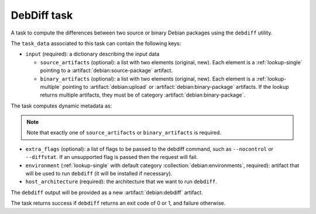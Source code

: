 .. task:: DebDiff

DebDiff task
------------

A task to compute the differences between two source or binary Debian packages
using the ``debdiff`` utility.

The ``task_data`` associated to this task can contain the following keys:

* ``input`` (required): a dictionary describing the input data

  * ``source_artifacts`` (optional): a list with two elements (original, new).
    Each element is a :ref:`lookup-single` pointing to a
    :artifact:`debian:source-package` artifact.
  * ``binary_artifacts`` (optional): a list with two elements (original, new).
    Each element is a :ref:`lookup-multiple` pointing to
    :artifact:`debian:upload` or :artifact:`debian:binary-package`
    artifacts. If the lookup returns multiple artifacts, they must be of
    category :artifact:`debian:binary-package`.

The task computes dynamic metadata as:

.. dynamic_data::
  :method: debusine.tasks.debdiff::DebDiff.build_dynamic_data


.. note::

  Note that exactly one of ``source_artifacts`` or ``binary_artifacts`` is required.

* ``extra_flags`` (optional): a list of flags to be passed to the debdiff command, such as ``--nocontrol`` or ``--diffstat``.
  If an unsupported flag is passed then the request will fail.

* ``environment`` (:ref:`lookup-single` with default category
  :collection:`debian:environments`, required): artifact that will be used
  to run ``debdiff`` (it will be installed if necessary).

* ``host_architecture`` (required): the architecture that we want to run
  ``debdiff``.

The ``debdiff`` output will be provided as a new :artifact:`debian:debdiff`
artifact.

The task returns success if ``debdiff`` returns an exit code of 0 or 1, and failure otherwise.
